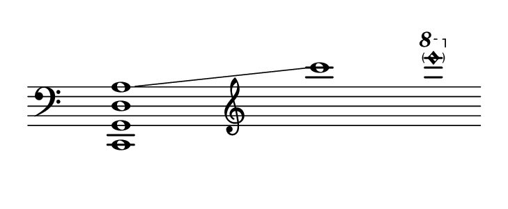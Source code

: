 
#(set! paper-alist (cons '("dynamic" . (cons (* 15 in) (* 1.5 in))) paper-alist))
\paper {
#(set-paper-size "dynamic")
#(define top-margin (* 4))
#(define bottom-margin (* 2))
#(define left-margin (* 5))
#(define right-margin (* 5))
	tagline = ##f
	page-breaking = #ly:one-line-breaking
} 

\score {
 \new Staff
  \relative c, { 
  \clef "bass"
   \hide Staff.BarLine
   \once \hide Staff.TimeSignature
   \once \set glissandoMap = #'((3 . 0))
    \override Score.NonMusicalPaperColumn.full-measure-extra-space = #5 <c g' d' a' >1\glissando | \skip1 |  \clef "treble" c'''' | \ottava #1  < \parenthesize e'\harmonic >
   }
}


\version "2.20.0"  % necessary for upgrading to future LilyPond versions.
